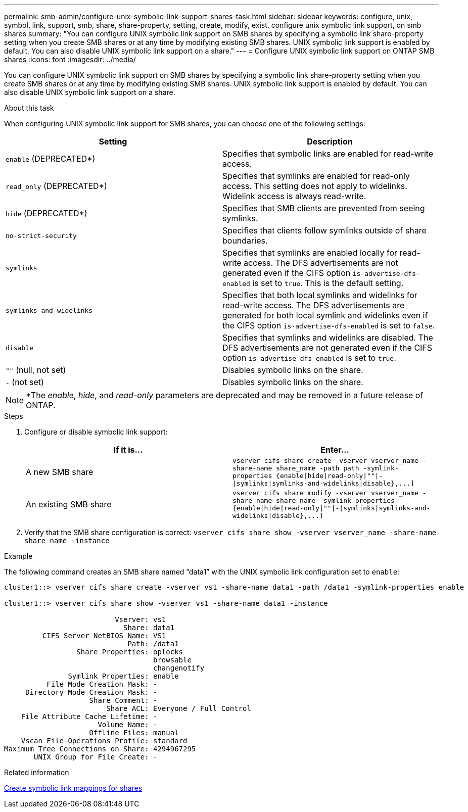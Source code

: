 ---
permalink: smb-admin/configure-unix-symbolic-link-support-shares-task.html
sidebar: sidebar
keywords: configure, unix, symbol, link, support, smb, share, share-property, setting, create, modify, exist, configure unix symbolic link support, on smb shares
summary: "You can configure UNIX symbolic link support on SMB shares by specifying a symbolic link share-property setting when you create SMB shares or at any time by modifying existing SMB shares. UNIX symbolic link support is enabled by default. You can also disable UNIX symbolic link support on a share."
---
= Configure UNIX symbolic link support on ONTAP SMB shares
:icons: font
:imagesdir: ../media/

[.lead]
You can configure UNIX symbolic link support on SMB shares by specifying a symbolic link share-property setting when you create SMB shares or at any time by modifying existing SMB shares. UNIX symbolic link support is enabled by default. You can also disable UNIX symbolic link support on a share.

.About this task

When configuring UNIX symbolic link support for SMB shares, you can choose one of the following settings:

[options="header"]
|===
| Setting| Description
a|
`enable` (DEPRECATED*)
a|
Specifies that symbolic links are enabled for read-write access.
a|
`read_only` (DEPRECATED*)
a|
Specifies that symlinks are enabled for read-only access. This setting does not apply to widelinks. Widelink access is always read-write.
a|
`hide` (DEPRECATED*)
a|
Specifies that SMB clients are prevented from seeing symlinks.
a|
`no-strict-security`
a|
Specifies that clients follow symlinks outside of share boundaries.
a|
`symlinks`
a|
Specifies that symlinks are enabled locally for read-write access. The DFS advertisements are not generated even if the CIFS option `is-advertise-dfs-enabled` is set to `true`. This is the default setting.
a|
`symlinks-and-widelinks`
a|
Specifies that both local symlinks and widelinks for read-write access. The DFS advertisements are generated for both local symlink and widelinks even if the CIFS option `is-advertise-dfs-enabled` is set to `false`.
a|
`disable`
a|
Specifies that symlinks and widelinks are disabled. The DFS advertisements are not generated even if the CIFS option `is-advertise-dfs-enabled` is set to `true`.
a|
`""` (null, not set)
a|
Disables symbolic links on the share.
a|
`-` (not set)
a|
Disables symbolic links on the share.
|===

[NOTE]
====
*The _enable_, _hide_, and _read-only_ parameters are deprecated and may be removed in a future release of ONTAP.
====

.Steps

. Configure or disable symbolic link support:
+
[options="header"]
|===
| If it is...| Enter...
a|
A new SMB share
a|
`+vserver cifs share create -vserver vserver_name -share-name share_name -path path -symlink-properties {enable\|hide\|read-only\|""\|-\|symlinks\|symlinks-and-widelinks\|disable},...]+`
a|
An existing SMB share
a|
`+vserver cifs share modify -vserver vserver_name -share-name share_name -symlink-properties {enable\|hide\|read-only\|""\|-\|symlinks\|symlinks-and-widelinks\|disable},...]+`
|===

. Verify that the SMB share configuration is correct: `vserver cifs share show -vserver vserver_name -share-name share_name -instance`

.Example

The following command creates an SMB share named "`data1`" with the UNIX symbolic link configuration set to `enable`:

----
cluster1::> vserver cifs share create -vserver vs1 -share-name data1 -path /data1 -symlink-properties enable

cluster1::> vserver cifs share show -vserver vs1 -share-name data1 -instance

                          Vserver: vs1
                            Share: data1
         CIFS Server NetBIOS Name: VS1
                             Path: /data1
                 Share Properties: oplocks
                                   browsable
                                   changenotify
               Symlink Properties: enable
          File Mode Creation Mask: -
     Directory Mode Creation Mask: -
                    Share Comment: -
                        Share ACL: Everyone / Full Control
    File Attribute Cache Lifetime: -
                      Volume Name: -
                    Offline Files: manual
    Vscan File-Operations Profile: standard
Maximum Tree Connections on Share: 4294967295
       UNIX Group for File Create: -
----

.Related information

xref:create-symbolic-link-mappings-task.adoc[Create symbolic link mappings for shares]


// 2025 June 19, ONTAPDOC-2981